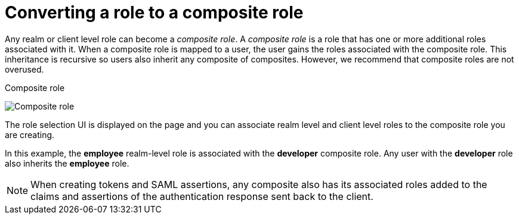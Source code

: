 [id="proc-converting-composite-roles"]

[[_composite-roles]]

= Converting a role to a composite role

[role="_abstract"]
Any realm or client level role can become a _composite role_. A _composite role_ is a role that has one or more additional roles associated with it. When a composite role is mapped to a user, the user gains the roles associated with the composite role.  This inheritance is recursive so users also inherit any composite of composites. However, we recommend that composite roles are not overused.

.Procedure

ifeval::[{project_community}==true]
. Click *Realm Roles* in the menu.
. Click the role that you want to convert.
. From the *Action* list, select *Add associated roles*.
endif::[]
ifeval::[{project_product}==true]
. Click *Roles* in the menu.
. Click the role that you want to convert.
. Toggle *Composite Roles* to *ON*.
endif::[]

.Composite role
image:composite-role.png[Composite role]

The role selection UI is displayed on the page and you can associate realm level and client level roles to the composite role you are creating.

In this example, the *employee* realm-level role is associated with the *developer* composite role.  Any user with the *developer* role also inherits the *employee* role.

[NOTE]
====
When creating tokens and SAML assertions, any composite also has its associated roles added to the claims and assertions of the authentication response sent back to the client.
====

